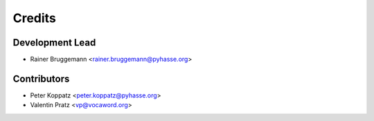 =======
Credits
=======

Development Lead
----------------

* Rainer Bruggemann <rainer.bruggemann@pyhasse.org>

Contributors
------------

* Peter Koppatz <peter.koppatz@pyhasse.org>
* Valentin Pratz <vp@vocaword.org>



